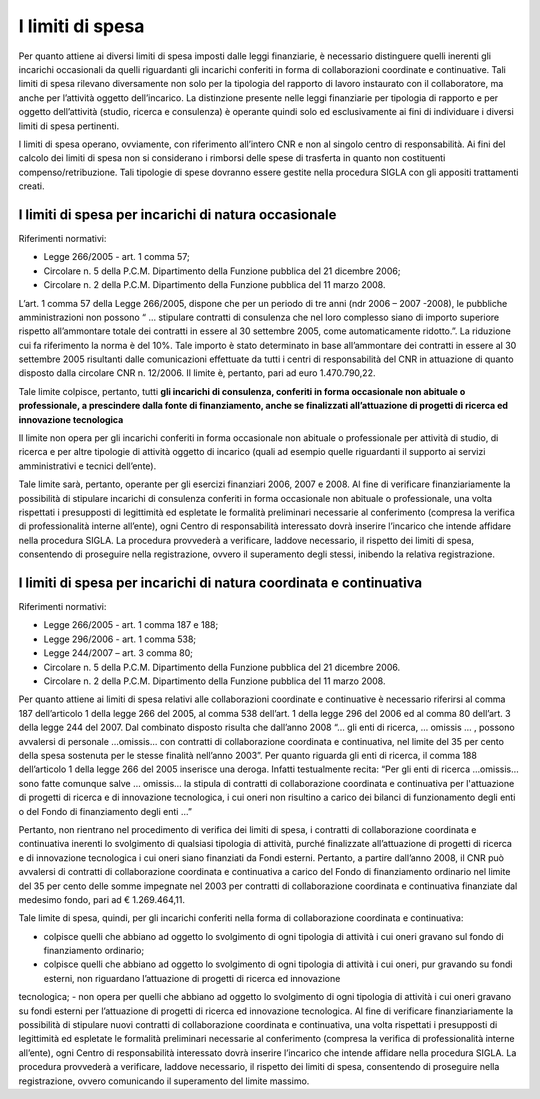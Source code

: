 =================
I limiti di spesa
=================

Per quanto attiene ai diversi limiti di spesa imposti dalle leggi finanziarie, è necessario distinguere quelli inerenti gli incarichi occasionali da quelli riguardanti gli incarichi conferiti in forma di collaborazioni coordinate
e continuative. Tali limiti di spesa rilevano diversamente non solo per la tipologia del rapporto di lavoro instaurato con il collaboratore, ma anche per l’attività oggetto dell’incarico.
La distinzione presente nelle leggi finanziarie per tipologia di rapporto e per oggetto dell’attività (studio, ricerca e consulenza) è operante quindi solo ed esclusivamente ai fini di individuare i diversi limiti di spesa
pertinenti.

I limiti di spesa operano, ovviamente, con riferimento all’intero CNR e non al singolo centro di responsabilità. Ai fini del calcolo dei limiti di spesa non si considerano i rimborsi delle spese di trasferta in quanto non
costituenti compenso/retribuzione. Tali tipologie di spese dovranno essere gestite nella procedura SIGLA con gli appositi trattamenti creati.

I limiti di spesa per incarichi di natura occasionale
=====================================================

Riferimenti normativi:

- Legge 266/2005 - art. 1 comma 57;
- Circolare n. 5 della P.C.M. Dipartimento della Funzione pubblica del 21 dicembre 2006;
- Circolare n. 2 della P.C.M. Dipartimento della Funzione pubblica del 11 marzo 2008.

L’art. 1 comma 57 della Legge 266/2005, dispone che per un periodo di tre anni (ndr 2006 – 2007 -2008), le pubbliche amministrazioni non possono “ … stipulare contratti di consulenza che nel loro
complesso siano di importo superiore rispetto all’ammontare totale dei contratti in essere al 30 settembre 2005, come automaticamente ridotto.”. La riduzione cui fa riferimento la norma è del 10%.
Tale importo è stato determinato in base all’ammontare dei contratti in essere al 30 settembre 2005 risultanti dalle comunicazioni effettuate da tutti i centri di responsabilità del CNR in attuazione di quanto
disposto dalla circolare CNR n. 12/2006. Il limite è, pertanto, pari ad euro  1.470.790,22.

Tale limite colpisce, pertanto, tutti **gli incarichi di consulenza, conferiti in forma occasionale non abituale o professionale, a prescindere dalla fonte di finanziamento, anche se finalizzati
all’attuazione di progetti di ricerca ed innovazione tecnologica**

Il limite non opera per gli incarichi conferiti in forma occasionale non abituale o professionale per attività di studio, di ricerca e per altre tipologie di attività oggetto di incarico (quali ad esempio quelle riguardanti
il supporto ai servizi amministrativi e tecnici dell’ente).

Tale limite sarà, pertanto, operante per gli esercizi finanziari 2006, 2007 e 2008.
Al fine di verificare finanziariamente la possibilità di stipulare incarichi di consulenza conferiti in forma occasionale non abituale o professionale, una volta rispettati i presupposti di legittimità ed espletate le
formalità preliminari necessarie al conferimento (compresa la verifica di professionalità interne all’ente), ogni Centro di responsabilità interessato dovrà inserire l’incarico che intende affidare nella procedura
SIGLA. La procedura provvederà a verificare, laddove necessario, il rispetto dei limiti di spesa, consentendo di proseguire nella registrazione, ovvero il superamento degli stessi, inibendo la relativa
registrazione.

I limiti di spesa per incarichi di natura coordinata e continuativa
===================================================================

Riferimenti normativi:

- Legge 266/2005 - art. 1 comma 187 e 188;
- Legge 296/2006 - art. 1 comma 538;
- Legge 244/2007 – art. 3 comma 80;
- Circolare n. 5 della P.C.M. Dipartimento della Funzione pubblica del 21 dicembre 2006.
- Circolare n. 2 della P.C.M. Dipartimento della Funzione pubblica del 11 marzo 2008.

Per quanto attiene ai limiti di spesa relativi alle collaborazioni coordinate e continuative è necessario riferirsi al comma 187 dell’articolo 1 della legge 266 del 2005, al comma 538 dell’art. 1 della legge 296
del 2006 ed al comma 80 dell’art. 3 della legge 244 del 2007. Dal combinato disposto risulta che dall’anno 2008 “… gli enti di ricerca, … omissis … , possono avvalersi di personale …omissis… con
contratti di collaborazione coordinata e continuativa, nel limite del 35 per cento della spesa sostenuta per le stesse finalità nell’anno 2003”.
Per quanto riguarda gli enti di ricerca, il comma 188 dell’articolo 1 della legge 266 del 2005 inserisce una deroga. Infatti testualmente recita: “Per gli enti di ricerca …omissis… sono fatte comunque salve …
omissis… la stipula di contratti di collaborazione coordinata e continuativa per l'attuazione di progetti di ricerca e di innovazione tecnologica, i cui oneri non risultino a carico dei bilanci di funzionamento degli
enti o del Fondo di finanziamento degli enti …”

Pertanto, non rientrano nel procedimento di verifica dei limiti di spesa, i contratti di collaborazione coordinata e continuativa inerenti lo svolgimento di qualsiasi tipologia di attività,
purché finalizzate all’attuazione di progetti di ricerca e di innovazione tecnologica i cui oneri siano finanziati da Fondi esterni.
Pertanto, a partire dall’anno 2008, il CNR può avvalersi di contratti di collaborazione coordinata e continuativa a carico del Fondo di finanziamento ordinario nel limite del 35 per cento delle somme
impegnate nel 2003 per contratti di collaborazione coordinata e continuativa finanziate dal medesimo fondo, pari ad € 1.269.464,11.

Tale limite di spesa, quindi, per gli incarichi conferiti nella forma di collaborazione coordinata e continuativa:

- colpisce quelli che abbiano ad oggetto lo svolgimento di ogni tipologia di attività i cui oneri gravano sul fondo di finanziamento ordinario;
- colpisce quelli che abbiano ad oggetto lo svolgimento di ogni tipologia di attività i cui oneri, pur gravando su fondi esterni, non riguardano l’attuazione di progetti di ricerca ed innovazione
tecnologica;
- non opera per quelli che abbiano ad oggetto lo svolgimento di ogni tipologia di attività i cui oneri gravano su fondi esterni per l’attuazione di progetti di ricerca ed innovazione tecnologica.
Al fine di verificare finanziariamente la possibilità di stipulare nuovi contratti di collaborazione coordinata e continuativa, una volta rispettati i presupposti di legittimità ed espletate le formalità preliminari
necessarie al conferimento (compresa la verifica di professionalità interne all’ente), ogni Centro di responsabilità interessato dovrà inserire l’incarico che intende affidare nella procedura SIGLA. La
procedura provvederà a verificare, laddove necessario, il rispetto dei limiti di spesa, consentendo di proseguire nella registrazione, ovvero comunicando il superamento del limite massimo.
